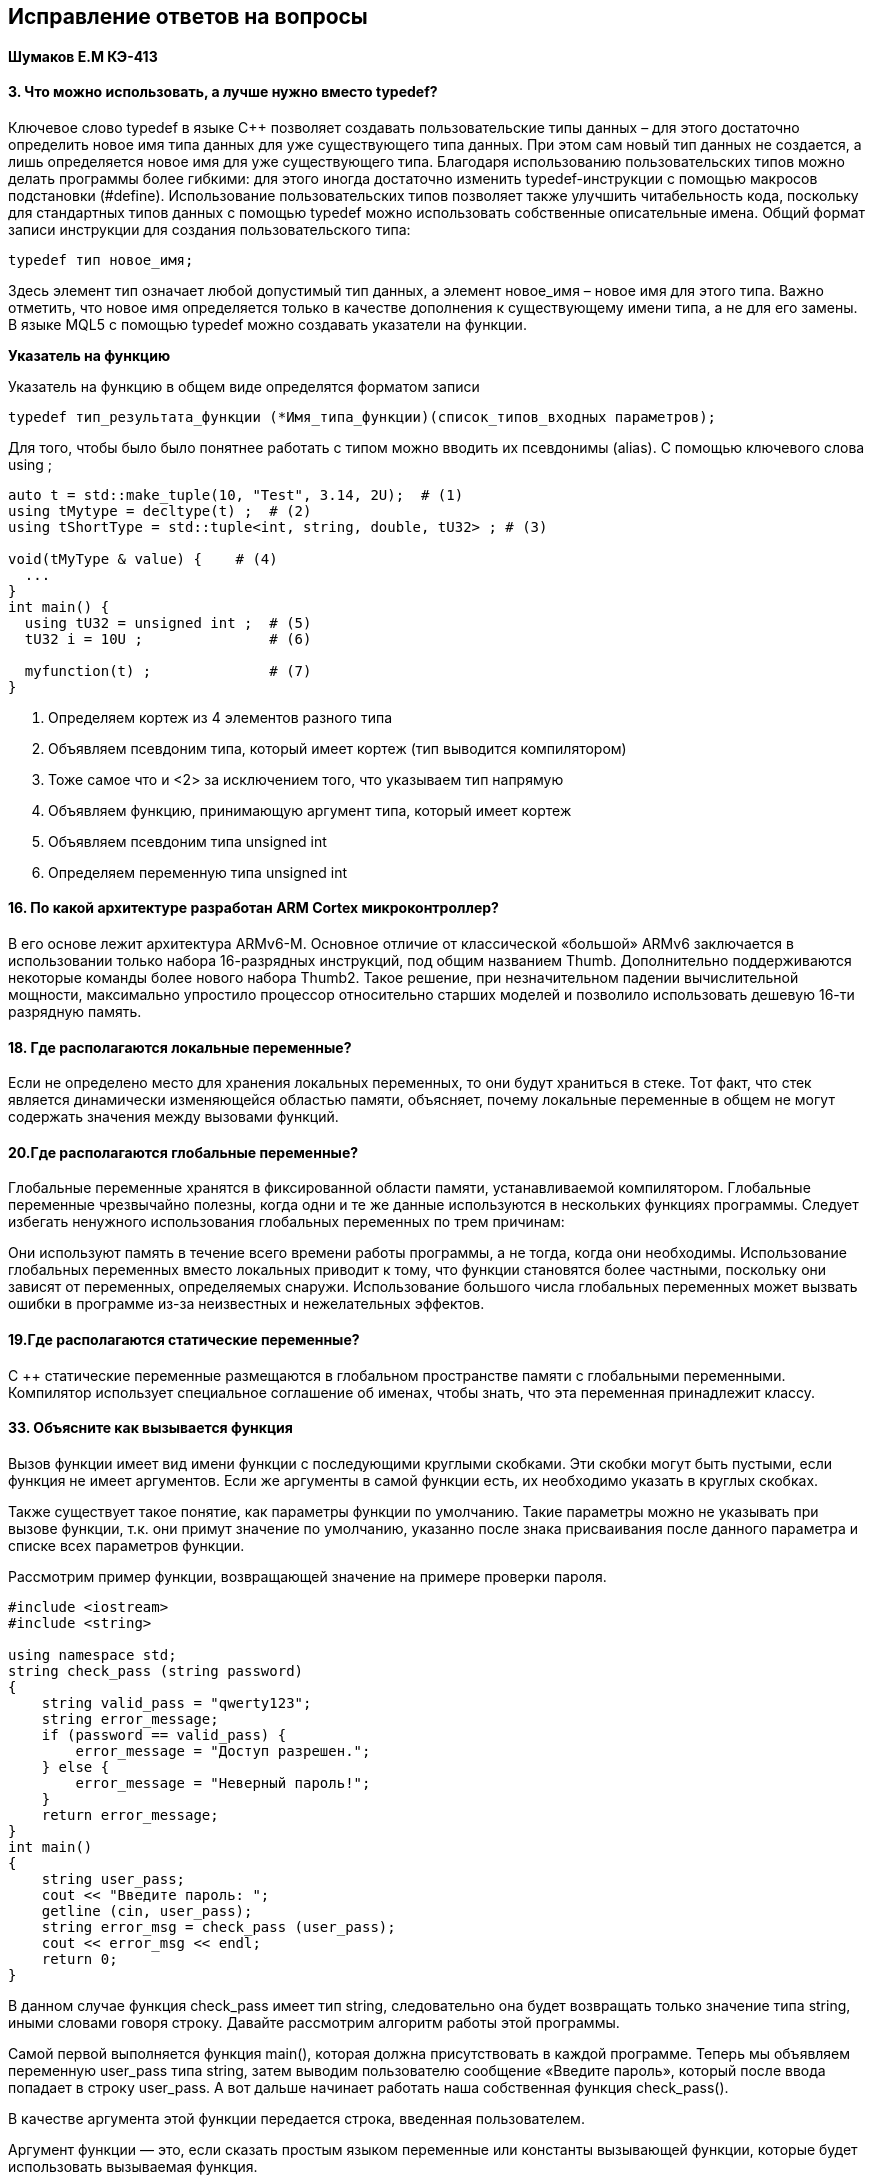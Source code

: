 :imagesdir: Papka
== Исправление ответов на вопросы
==== Шумаков Е.М КЭ-413

==== 3. Что можно использовать, а лучше нужно вместо typedef?
Ключевое слово typedef в языке C++ позволяет создавать пользовательские типы данных – для этого достаточно определить новое имя типа данных для уже существующего типа данных. При этом сам новый тип данных не создается, а лишь определяется новое имя для уже существующего типа. Благодаря использованию пользовательских типов  можно делать программы более гибкими: для этого иногда достаточно изменить typedef-инструкции с помощью макросов подстановки (#define). Использование пользовательских типов позволяет также улучшить читабельность кода, поскольку для стандартных типов данных с помощью typedef можно использовать собственные описательные имена. Общий формат записи инструкции для создания пользовательского типа:

   typedef тип новое_имя;

Здесь элемент тип означает любой допустимый тип данных, а элемент новое_имя – новое имя для этого типа. Важно отметить, что новое имя определяется только в качестве дополнения к существующему имени типа, а не для его замены. В языке MQL5 с помощью typedef можно создавать указатели на функции.

*Указатель на функцию*

Указатель на функцию в общем виде определятся форматом записи

   typedef тип_результата_функции (*Имя_типа_функции)(список_типов_входных параметров);
   
Для того, чтобы было было понятнее работать с типом можно вводить их псевдонимы (alias). С помощью ключевого слова using ;

[source,]
----
auto t = std::make_tuple(10, "Test", 3.14, 2U);  # (1)
using tMytype = decltype(t) ;  # (2)
using tShortType = std::tuple<int, string, double, tU32> ; # (3)

void(tMyType & value) {    # (4)
  ...
}
int main() {
  using tU32 = unsigned int ;  # (5)
  tU32 i = 10U ;               # (6)

  myfunction(t) ;              # (7)
}
----
1. Определяем кортеж из 4 элементов разного типа
2. Объявляем псевдоним типа, который имеет кортеж (тип выводится компилятором)
3. Тоже самое что и <2> за исключением того, что указываем тип напрямую
4. Объявляем функцию, принимающую аргумент типа, который имеет кортеж
5. Объявляем псевдоним типа unsigned int
7. Определяем переменную типа unsigned int

==== 16. По какой архитектуре разработан ARM Cortex микроконтроллер?

В его основе лежит архитектура ARMv6-M. Основное отличие от классической «большой» ARMv6 заключается в использовании только набора 16-разрядных инструкций, под общим названием Thumb. Дополнительно поддерживаются некоторые команды более нового набора Thumb2. Такое решение, при незначительном падении вычислительной мощности, максимально упростило процессор относительно старших моделей и позволило использовать дешевую 16-ти разрядную память.

==== 18. Где располагаются локальные переменные?

Если не определено место для хранения локальных переменных, то они будут храниться в стеке. Тот факт, что стек является динамически изменяющейся областью памяти, объясняет, почему локальные переменные в общем не могут содержать значения между вызовами функций.

==== 20.Где располагаются глобальные переменные?

Глобальные переменные хранятся в фиксированной области памяти, устанавливаемой компилятором. Глобальные переменные чрезвычайно полезны, когда одни и те же данные используются в нескольких функциях программы. Следует избегать ненужного использования глобальных переменных по трем причинам:

Они используют память в течение всего времени работы программы, а не тогда, когда они необходимы.
Использование глобальных переменных вместо локальных приводит к тому, что функции становятся более частными, поскольку они зависят от переменных, определяемых снаружи.
Использование большого числа глобальных переменных может вызвать ошибки в программе из-за неизвестных и нежелательных эффектов.

==== 19.Где располагаются статические переменные?

C ++ статические переменные размещаются в глобальном пространстве памяти с глобальными переменными. Компилятор использует специальное соглашение об именах, чтобы знать, что эта переменная принадлежит классу.

==== 33. Объясните как вызывается функция

Вызов функции имеет вид имени функции с последующими круглыми скобками. Эти скобки могут быть пустыми, если функция не имеет аргументов. Если же аргументы в самой функции есть, их необходимо указать в круглых скобках.

Также существует такое понятие, как параметры функции по умолчанию. Такие параметры можно не указывать при вызове функции, т.к. они примут значение по умолчанию, указанно после знака присваивания после данного параметра и списке всех параметров функции.

Рассмотрим пример функции, возвращающей значение на примере проверки пароля.
[source,]
----
#include <iostream>
#include <string>

using namespace std;
string check_pass (string password)
{
    string valid_pass = "qwerty123";
    string error_message;
    if (password == valid_pass) {
        error_message = "Доступ разрешен.";
    } else {
        error_message = "Неверный пароль!";
    }
    return error_message;
}
int main()
{    
    string user_pass;
    cout << "Введите пароль: ";
    getline (cin, user_pass);
    string error_msg = check_pass (user_pass);
    cout << error_msg << endl;
    return 0;
}
----

В данном случае функция check_pass имеет тип string, следовательно она будет возвращать только значение типа string, иными словами говоря строку. Давайте рассмотрим алгоритм работы этой программы.

Самой первой выполняется функция main(), которая должна присутствовать в каждой программе. Теперь мы объявляем переменную user_pass типа string, затем выводим пользователю сообщение «Введите пароль», который после ввода попадает в строку user_pass. А вот дальше начинает работать наша собственная функция check_pass().

В качестве аргумента этой функции передается строка, введенная пользователем.

Аргумент функции — это, если сказать простым языком переменные или константы вызывающей функции, которые будет использовать вызываемая функция.

При объявлении функций создается формальный параметр, имя которого может отличаться от параметра, передаваемого при вызове этой функции. Но типы формальных параметров и передаваемых функии аргументов в большинстве случаев должны быть аналогичны.

После того, как произошел вызов функции check_pass(), начинает работать данная функция. Если функцию нигде не вызвать, то этот код будет проигнорирован программой. Итак, мы передали в качестве аргумента строку, которую ввел пользователь.

Теперь эта строка в полном распоряжении функции (хочу обратить Ваше внимание на то, что переменные и константы, объявленные в разных функциях независимы друг от друга, они даже могут иметь одинаковые имена. В следующих уроках я расскажу о том, что такое область видимости, локальные и глобальные переменные).

Теперь мы проверяем, правильный ли пароль ввел пользователь или нет. если пользователь ввел правильный пароль, присваиваем переменной error_message соответствующее значение. если нет, то сообщение об ошибке.

После этой проверки мы возвращаем переменную error_message. На этом работа нашей функции закончена. А теперь, в функции main(), то значение, которое возвратила наша функция мы присваиваем переменной error_msg и выводим это значение (строку) на экран терминала.

==== 36. Как лучше организовывать структуру проекта? 
1. Соблюдайте единый Code Style

* Названия макросов и макрофункций пишутся капсом, слова в названиях отделяются друг от друга нижним подчеркиванием.
* Названия переменных записываются в нижнем регистре, а слова в названиях отделяются нижним подчеркиванием
* Названия библиотечных функций общего пользования пишутся одним словом, иногда сокращенным, но это слово передает суть функции — что она должна делать.
* Специализированные функции (которые вызываются в пределах работы внутри какого-то специфичного контекста) лучше называть так, чтобы было определенно ясно, что делает эта функция.
* Соблюдайте однородность переноса скобок
* Объявляйте переменные в начале функции.
2. Оптимизируйте структуру вашего проекта
 
*  Называйте файлы так, чтобы всем было ясно, какой файл за что отвечает.
* Храните заголовочники в директории include
* Логически группируйте .c файлы в папки.

==== 43.Как сбросить бит с помощью битовых операторов?
[source,]
----
PORTD&=~(1<<0); //CБРОС БИТА С ПОМОЩЬЮ БИТОВЫХ ОПЕРАТОРОВ
----
==== 44. Как установить бит с помощью битовых операторов?
[source,]
----
PORTD∣=(1<<0)// УСТАНОВКА БИТА С ПОМОЩЬЮ БИТОВЫХ ОПЕРАТОРОВ
----
==== 45. Как поменять значение бита с помощью битовых операторов?
[source,]
----
PORTD^=(1<<0)// СМЕНА ЗНАЧЕНИЯ БИТА С ПОМОЩЬЮ БИТОВЫХ ОПЕРАТОРОВ
----

==== 46. Какой микроконтроллер на отладочной плате XNUCLE ST32F411?
Если я правильно понял суть, то там *Микроконтроллер STM32F411VET6, 512 KB Flash памяти, 128 KB RAM, корпус LQFP100?*

image::Микроконтроллеры.JPG[]
QFP (от англ. Quad Flat Package) — семейство корпусов микросхем, имеющих планарные выводы, расположенные по всем четырём сторонам. Микросхемы в таких корпусах предназначены только для поверхностного монтажа; установка в разъём или монтаж в отверстия штатно не предусмотрен, хотя переходные коммутационные устройства существуют. Количество выводов QFP микросхем обычно не превышает 200, с шагом от 0,4 до 1,0 мм.

Иначе говоря микроконтролер на 100 выводов 64 бита 

==== 47. Какие блоки входят в состав микроконтроллера STM32F411?

image::Figure7.png[] 
image::43388.JPG[] 

Такая же картинка на русском
Отличия STM32F411 от STM32F401:

1. Частота на 100 Мгц 
2.  У STM32F411 Отсутвуют таймеры 
3. У STM32F411 SRAM(ОЗУ) 128 кбайт 

*Остальное одинаковое !!!!*

====48. В чем отличие ядра CortexM4 от CortexM3?

ОТЛИЧИЕ В ТАБЛИЦЕ ВЫДЕЛЕННО ЖИРНЫМ  *ВОТ ТАКИМ*

ТАБЛИЦА СРАВНИТЕЛЬНАЯ!!!

.Сравнительная таблица 
[width="100%"]
|====================
| Параметр​ | ARM Cortex-M3​ |  ARM Cortex-M4​
|Архитектура​  | ARMv7 (Гарвардская)​ |  ARMv7 (Гарвардская)​
|Набор инструкций​| Thumb/Thumb-2​ |  Thumb/Thumb-2, DSP, SIMD, FP​
|Конвейер​ | 3 уровня + предсказание ветвлений​|  3 уровня + предсказание ветвлений​
|Прерывания​| NMI (немаскируемые) + от 1 до 240 физических источников прерываний​ |  NMI (немаскируемые) + от 1 до 240 физических источников прерываний​
|Длительность входа в обработчик прерывания​  | 12 циклов​ |  12 циклов​
|Длительность переключения между обработчиками прерываний​  |  6 циклов​| 6 циклов​ 
|Режимы пониженного энергопотребления​|Встроены​ | Встроены​ 
| Защита памяти | Блок защиты памяти с 8 областями​ |  Блок защиты памяти с 8 областями​
| Производительность по тесту Dhrystone​ | 1,25 DMIPS/МГц​ |  1,25 DMIPS/МГц​
| Энергопотребление ядра​ | 0,19 мВт/МГц​  |  0,19 мВт/МГц​
| *Аппаратный модуль работы с плавающей точкой* ​ | нет​  | **есть**​  
|====================

ВЫНЕСУ НА ВСЯКИЙ 

*Аппаратный модуль работы с плавающей точкой* 

ARM Cortex-M3 (нет) 

ARM Cortex-M4 (**есть**​)





